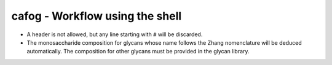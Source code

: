 ********************************
cafog - Workflow using the shell
********************************

.. argparse::
   :filename: ../cafog.py
   :func: setup_parser
   :prog: cafog.py

   -f --glycoforms
       Required columns:
       
       1. glycoform names (``glycan 1/glycan 2/…/glycan n``)
       2. abundances
       3. experimental errors


   -g --glycation
       The required columns for CSV files are described here.

       Required columns:
       
       1. glycation counts
       2. abundances
       3. experimental errors


   -l --glycan-library
       Required columns:

       1. glycan names
       2. monosaccharide compositions (e.g., ``1 Hex, 2 HexNAc, 3 Fuc``)



* A header is not allowed, but any line starting with ``#`` will be discarded.
* The monosaccharide composition for glycans whose name follows the Zhang nomenclature will be deduced automatically. The composition for other glycans must be provided in the glycan library.
